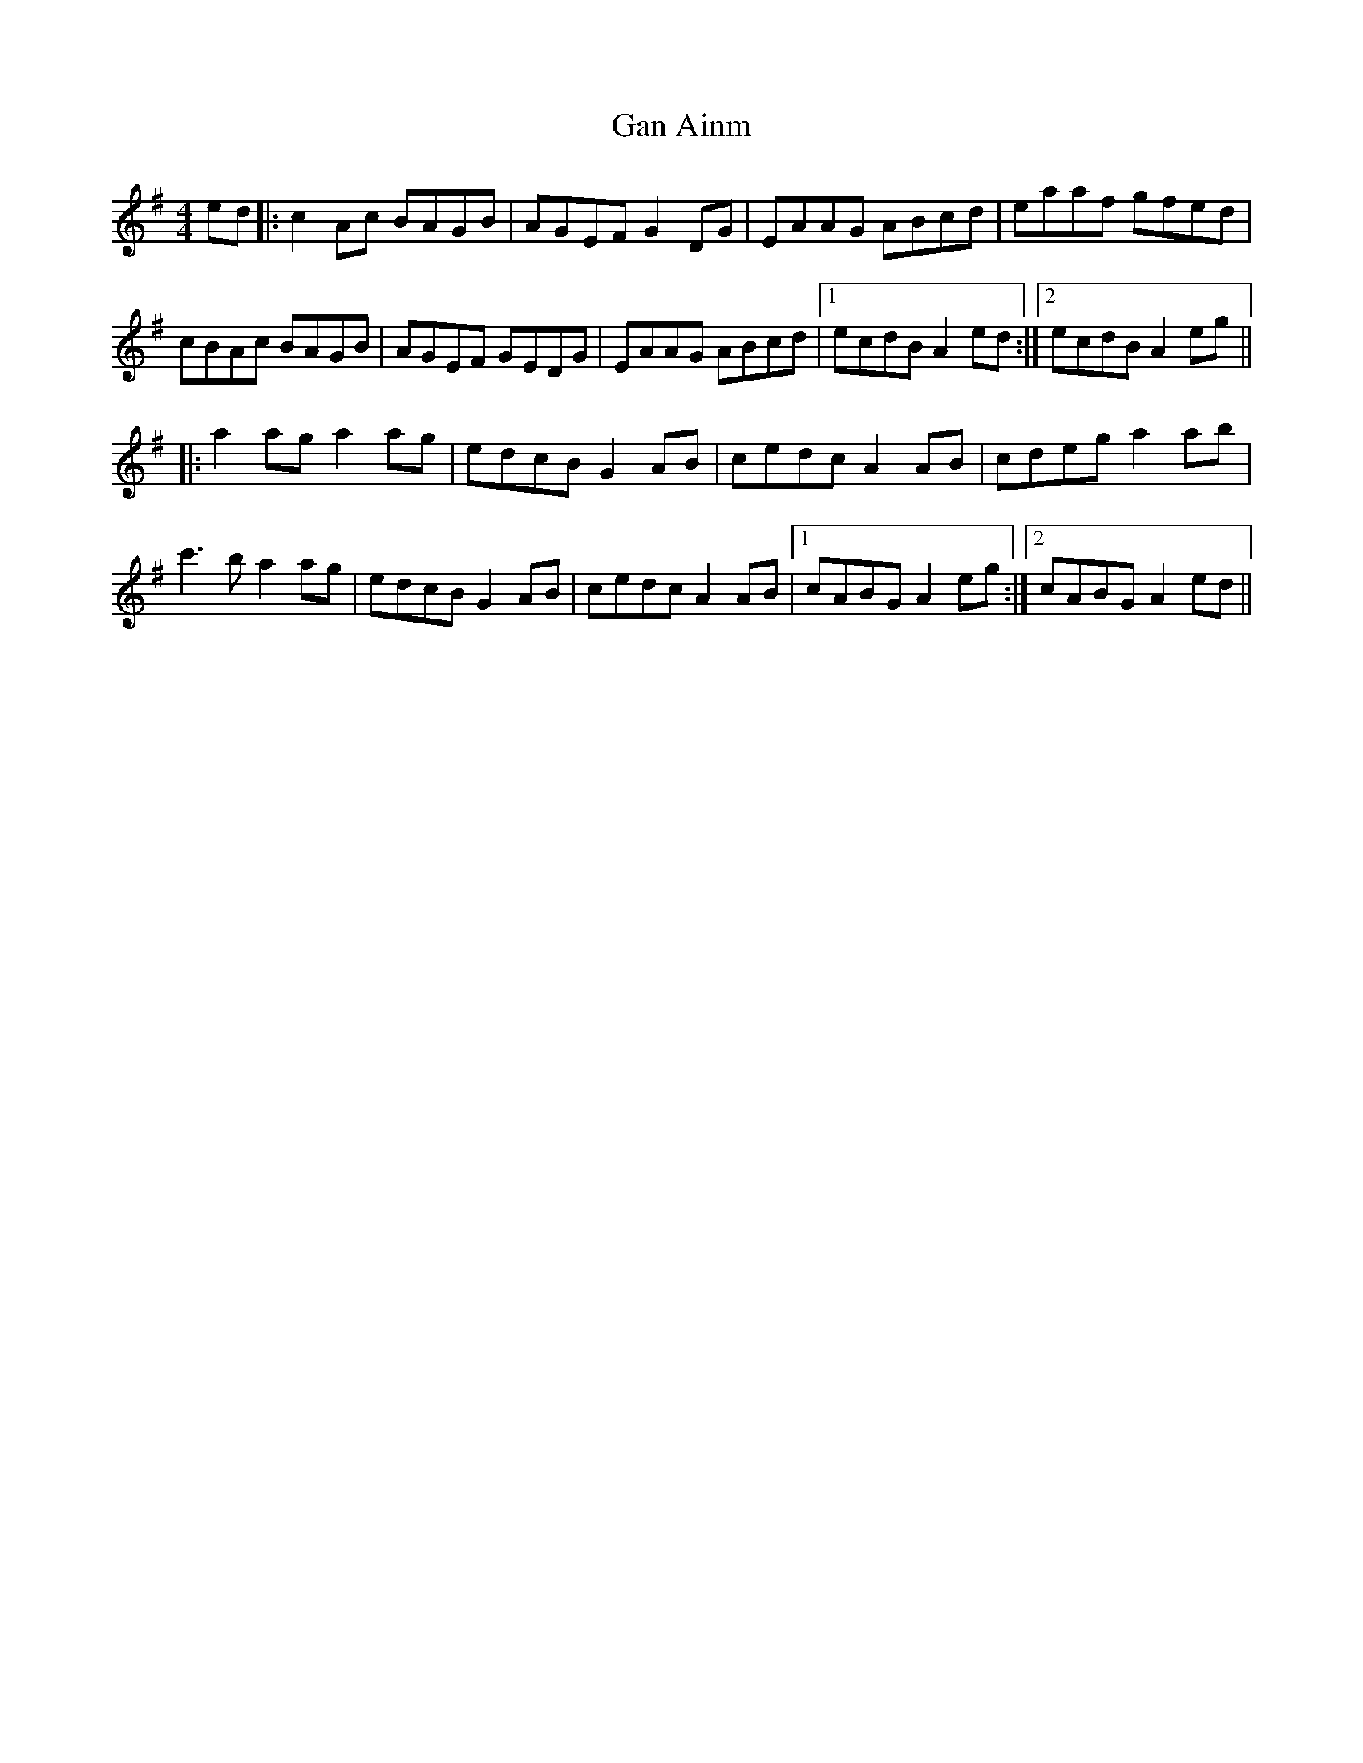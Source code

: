X: 14644
T: Gan Ainm
R: reel
M: 4/4
K: Adorian
ed|:c2Ac BAGB|AGEF G2DG|EAAG ABcd|eaaf gfed|
cBAc BAGB|AGEF GEDG|EAAG ABcd|1 ecdB A2ed:|2 ecdB A2eg||
|:a2ag a2ag|edcB G2AB|cedc A2AB|cdeg a2ab|
c'3b a2ag|edcB G2AB|cedc A2AB|1 cABG A2eg:|2 cABG A2ed||

